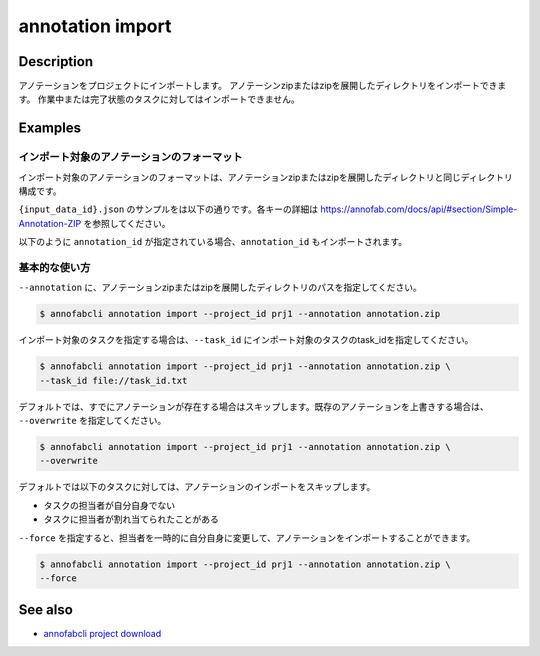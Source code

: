 ==========================================
annotation import
==========================================

Description
=================================
アノテーションをプロジェクトにインポートします。
アノテーシンzipまたはzipを展開したディレクトリをインポートできます。
作業中または完了状態のタスクに対してはインポートできません。



Examples
=================================


インポート対象のアノテーションのフォーマット
----------------------------------------------------

インポート対象のアノテーションのフォーマットは、アノテーションzipまたはzipを展開したディレクトリと同じディレクトリ構成です。


.. code-block::
    :caption: annotation.zip

    ルートディレクトリ/
    ├── {task_id}/
    │   ├── {input_data_id}.json
    │   ├── {input_data_id}/
    │          ├── {annotation_id}............ 塗りつぶしPNG画像


``{input_data_id}.json`` のサンプルをは以下の通りです。各キーの詳細は https://annofab.com/docs/api/#section/Simple-Annotation-ZIP を参照してください。

.. code-block::
    :caption: {input_data_id}.json

    {
        "details": [
            {
                "label": "car",
                "data": {
                    "left_top": {
                        "x": 878,
                        "y": 566
                    },
                    "right_bottom": {
                        "x": 1065,
                        "y": 701
                    },
                    "_type": "BoundingBox"
                },
                "attributes": {}
            },
            {
                "label": "road",
                "data": {
                    "data_uri": "b803193f-827f-4755-8228-e2c67d0786d9",
                    "_type": "SegmentationV2"
                },
                "attributes": {}
            },
            {
                "label": "weather",
                "data": {
                    "_type": "Classification"
                },
                "attributes": {
                    "sunny": true
                }
            }
        ]
    }




以下のように ``annotation_id`` が指定されている場合、``annotation_id`` もインポートされます。


.. code-block::
    :caption: {input_data_id}.json

    {
        "details": [
            {
                "label": "car",
                "annotation_id": "12345678-abcd-1234-abcd-1234abcd5678",
                "data": {
                    "left_top": {
                        "x": 878,
                        "y": 566
                    },
                    "right_bottom": {
                        "x": 1065,
                        "y": 701
                    },
                    "_type": "BoundingBox"
                },
                "attributes": {}
            },
            ...
        ]
    }


基本的な使い方
----------------------------------------------------

``--annotation`` に、アノテーションzipまたはzipを展開したディレクトリのパスを指定してください。

.. code-block::

    $ annofabcli annotation import --project_id prj1 --annotation annotation.zip 


インポート対象のタスクを指定する場合は、``--task_id`` にインポート対象のタスクのtask_idを指定してください。

.. code-block::

    $ annofabcli annotation import --project_id prj1 --annotation annotation.zip \
    --task_id file://task_id.txt


デフォルトでは、すでにアノテーションが存在する場合はスキップします。既存のアノテーションを上書きする場合は、 ``--overwrite`` を指定してください。

.. code-block::

    $ annofabcli annotation import --project_id prj1 --annotation annotation.zip \
    --overwrite



デフォルトでは以下のタスクに対しては、アノテーションのインポートをスキップします。

* タスクの担当者が自分自身でない
* タスクに担当者が割れ当てられたことがある

``--force`` を指定すると、担当者を一時的に自分自身に変更して、アノテーションをインポートすることができます。

.. code-block::

    $ annofabcli annotation import --project_id prj1 --annotation annotation.zip \
    --force




See also
=================================
*  `annofabcli project download <../project/download.html>`_

